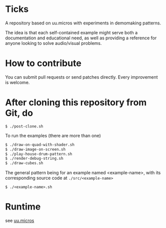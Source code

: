 * Ticks

A repository based on uu.micros with experiments in demomaking patterns.

The idea is that each self-contained example might serve both a
documentation and educational need, as well as providing a reference
for anyone looking to solve audio/visual problems.

* How to contribute

You can submit pull requests or send patches directly. Every
improvement is welcome.

* After cloning this repository from Git, do

#+begin_src
   $ ./post-clone.sh
#+end_src

To run the examples (there are more than one)

#+begin_src sh
    $ ./draw-on-quad-with-shader.sh
    $ ./draw-image-on-screen.sh
    $ ./play-house-drum-pattern.sh
    $ ./render-debug-string.sh
    $ ./draw-cubes.sh
#+end_src

The general pattern being for an example named <example-name>, with its corresponding source code at =./src/<example-name>=

#+begin_src
    $ ./<example-name>.sh
#+end_src

* Runtime

  see [[http://github.com/uucidl/uu.micros][uu.micros]]
